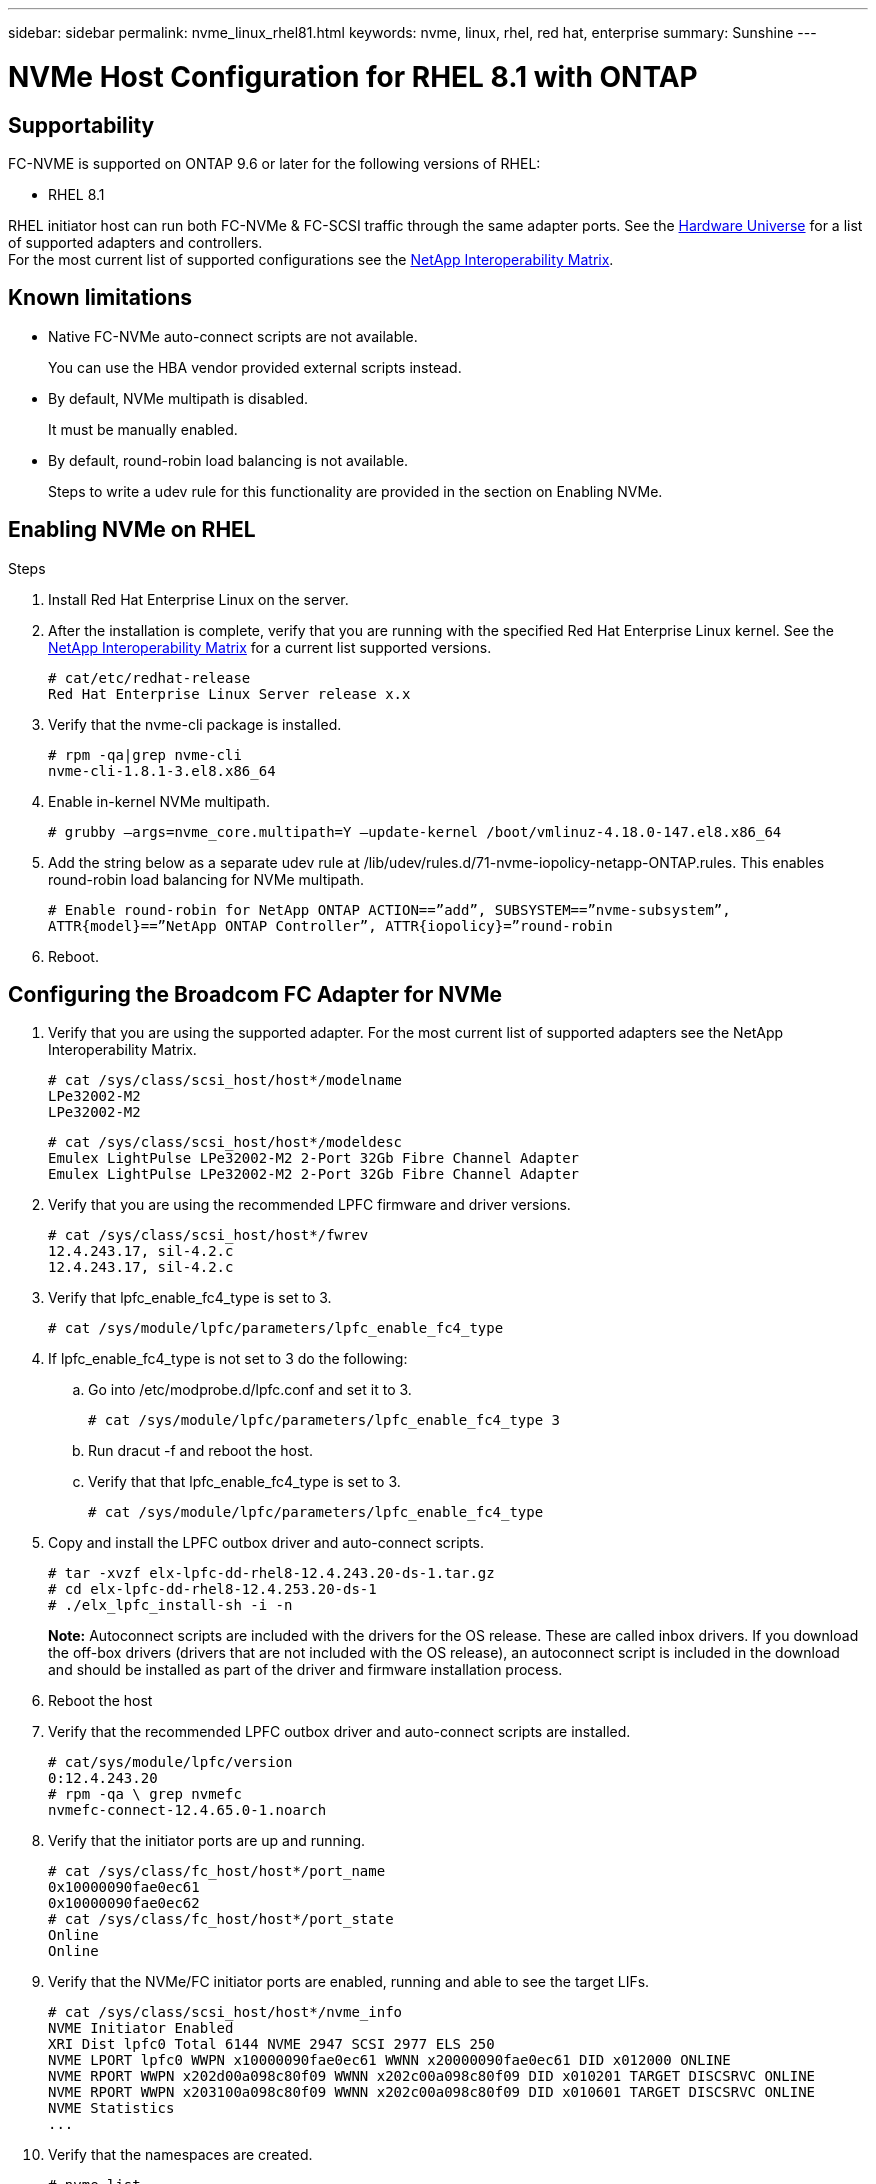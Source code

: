 ---
sidebar: sidebar
permalink: nvme_linux_rhel81.html
keywords: nvme, linux, rhel, red hat, enterprise
summary: Sunshine
---

= NVMe Host Configuration for RHEL 8.1 with ONTAP
:toc: macro
:hardbreaks:
:toclevels: 1
:nofooter:
:icons: font
:linkattrs:
:imagesdir: ./media/

==	Supportability
FC-NVME is supported on ONTAP 9.6 or later for the following versions of RHEL:

*	RHEL 8.1

RHEL initiator host can run both FC-NVMe & FC-SCSI traffic through the same adapter ports. See the link:https://hwu.netapp.com/Home/Index[Hardware Universe] for a list of supported adapters and controllers.
For the most current list of supported configurations see the link:https://mysupport.netapp.com/matrix/[NetApp Interoperability Matrix].

==	Known limitations
*	Native FC-NVMe auto-connect scripts are not available.
+
You can use the HBA vendor provided external scripts instead.
*	By default, NVMe multipath is disabled.
+
It must be manually enabled.
*	By default, round-robin load balancing is not available.
+
Steps to write a udev rule for this functionality are provided in the section on Enabling NVMe.

==	Enabling NVMe on RHEL

.Steps
.	Install Red Hat Enterprise Linux on the server.

.	After the installation is complete, verify that you are running with the specified Red Hat Enterprise Linux kernel. See the link:https://mysupport.netapp.com/matrix/[NetApp Interoperability Matrix] for a current list supported versions.
+
----
# cat/etc/redhat-release
Red Hat Enterprise Linux Server release x.x
----
.	Verify that the nvme-cli package is installed.
+
----
# rpm -qa|grep nvme-cli
nvme-cli-1.8.1-3.el8.x86_64
----
.	Enable in-kernel NVMe multipath.
+
`# grubby –args=nvme_core.multipath=Y –update-kernel /boot/vmlinuz-4.18.0-147.el8.x86_64`

.	Add the string below as a separate udev rule at /lib/udev/rules.d/71-nvme-iopolicy-netapp-ONTAP.rules. This enables round-robin load balancing for NVMe multipath.
+
`# Enable round-robin for NetApp ONTAP ACTION==”add”, SUBSYSTEM==”nvme-subsystem”, ATTR{model}==”NetApp ONTAP Controller”, ATTR{iopolicy}=”round-robin`

.	Reboot.

== Configuring the Broadcom FC Adapter for NVMe

.	Verify that you are using the supported adapter. For the most current list of supported adapters see the NetApp Interoperability Matrix.
+
----
# cat /sys/class/scsi_host/host*/modelname
LPe32002-M2
LPe32002-M2
----
+
----
# cat /sys/class/scsi_host/host*/modeldesc
Emulex LightPulse LPe32002-M2 2-Port 32Gb Fibre Channel Adapter
Emulex LightPulse LPe32002-M2 2-Port 32Gb Fibre Channel Adapter
----
.	Verify that you are using the recommended LPFC firmware and driver versions.
+
----
# cat /sys/class/scsi_host/host*/fwrev
12.4.243.17, sil-4.2.c
12.4.243.17, sil-4.2.c
----
.	Verify that lpfc_enable_fc4_type is set to 3.
+
`# cat /sys/module/lpfc/parameters/lpfc_enable_fc4_type`

.	If lpfc_enable_fc4_type is not set to 3 do the following:

..	Go into /etc/modprobe.d/lpfc.conf and set it to 3.
+
`# cat /sys/module/lpfc/parameters/lpfc_enable_fc4_type 3`

..	Run dracut -f and reboot the host.

..	Verify that that lpfc_enable_fc4_type is set to 3.
+
`# cat /sys/module/lpfc/parameters/lpfc_enable_fc4_type`

.	Copy and install the LPFC outbox driver and auto-connect scripts.
+
----
# tar -xvzf elx-lpfc-dd-rhel8-12.4.243.20-ds-1.tar.gz
# cd elx-lpfc-dd-rhel8-12.4.253.20-ds-1
# ./elx_lpfc_install-sh -i -n
----
+
*Note:*  Autoconnect scripts are included with the drivers for the OS release. These are called inbox drivers.  If you download the off-box drivers (drivers that are not included with the OS release), an autoconnect script is included in the download and should be installed as part of the driver and firmware installation process.

.	Reboot the host

.	Verify that the recommended LPFC outbox driver and auto-connect scripts are installed.
+
----
# cat/sys/module/lpfc/version
0:12.4.243.20
# rpm -qa \ grep nvmefc
nvmefc-connect-12.4.65.0-1.noarch
----
.	Verify that the initiator ports are up and running.
+
----
# cat /sys/class/fc_host/host*/port_name
0x10000090fae0ec61
0x10000090fae0ec62
# cat /sys/class/fc_host/host*/port_state
Online
Online
----
.	Verify that the NVMe/FC initiator ports are enabled, running and able to see the target LIFs.
+
----
# cat /sys/class/scsi_host/host*/nvme_info
NVME Initiator Enabled
XRI Dist lpfc0 Total 6144 NVME 2947 SCSI 2977 ELS 250
NVME LPORT lpfc0 WWPN x10000090fae0ec61 WWNN x20000090fae0ec61 DID x012000 ONLINE
NVME RPORT WWPN x202d00a098c80f09 WWNN x202c00a098c80f09 DID x010201 TARGET DISCSRVC ONLINE
NVME RPORT WWPN x203100a098c80f09 WWNN x202c00a098c80f09 DID x010601 TARGET DISCSRVC ONLINE
NVME Statistics
...
----
.	Verify that the namespaces are created.
+
----
# nvme list
Node SN Model Namespace Usage Format FW Rev
---------------- -------------------- -----------------------
/dev/nvme0n1 80BADBKnB/JvAAAAAAAC NetApp ONTAP Controller 1 128.85 GB / 128.85 GB 4 KiB + 0 B FFFFFFFF
----
.	Verify the status of the ANA paths.
+
----
# nvme list-subsys/dev/nvme0n1*
Nvme-subsysf0 – NQN=nqn.1992-08.com.netapp:sn.341541339b9511e8a9b500a098c80f09:subsystem.rhel_141_nvme_ss_10_0
\
+- nvme0 fc traddr=nn-0x202c00a098c80f09:pn-0x202d00a098c80f09 host_traddr=nn-0x20000090fae0ec61:pn-0x10000090fae0ec61 live optimized
+- nvme1 fc traddr=nn-0x207300a098dfdd91:pn-0x207600a098dfdd91 host_traddr=nn-0x200000109b1c1204:pn-0x100000109b1c1204 live inaccessible
+- nvme2 fc traddr=nn-0x207300a098dfdd91:pn-0x207500a098dfdd91 host_traddr=nn-0x200000109b1c1205:pn-0x100000109b1c1205 live optimized
+- nvme3 fc traddr=nn-0x207300a098dfdd91:pn-0x207700a098dfdd91 host traddr=nn-0x200000109b1c1205:pn-0x100000109b1c1205 live inaccessible
----

==	Validating FC-NVMe

.	Verify the following settings.
+
----
# cat /sys/module/nvme_core/parameters/multipath*
Y
----
+
----
*# cat /sys/class/nvme-subsystem/nvme-subsys*/model*
NetApp ONTAP Controller
NetApp ONTAP Controller
----
+
----
# cat /sys/class/nvme-subsystem/nvme-subsys*/iopolicy
round-robin
round-robin
----

.	Verify the NetApp plug-in for ONTAP devices.
+
----
*# nvme netapp ontapdevices -o column
Device   Vserver  Namespace Path             NSID   UUID   Size
-------  -------- -------------------------  ------ ----- -----
/dev/nvme0n1   vs_nvme_10       /vol/rhel_141_vol_10_0/rhel_141_ns_10_0    1        55baf453-f629-4a18-9364-b6aee3f50dad   53.69GB
/dev/nvme0n2   vs_nvme_10       /vol/rhel_141_vol_10_0/rhel_141_ns_10_1    2        0294a714-152d-43fd-afd2-e7fc196c54b9   5.37GB
/dev/nvme1n1   vs_nvme_10       /vol/rhel_141_vol_10_0/rhel_141_ns_10_2    1        a2fefdc1-e49b-4786-b54a-8e1f878f3f84     5.37GB
...
----
+
----
# nvme netapp ontapdevices -o json
{
   "ONTAPdevices" : [
   {
        Device" : "/dev/nvme0n1",
        "Vserver" : "vs_nvme_10",
        "Namespace_Path" : "/vol/rhel_141_vol_10_0/rhel_141_ns_10_0",
         "NSID" : 1,
         "UUID" : "55baf453-f629-4a18-9364-b6aee3f50dad",
         "Size" : "53.69GB",
         "LBA_Data_Size" : 4096,
         "Namespace_Size" : 13107200
    },
   {
         "Device" : "/dev/nvme0n2",
         "Vserver" : "vs_nvme_10",
         "Namespace_Path" : "/vol/rhel_141_vol_10_0/rhel_141_ns_10_1",
         "NSID" : 2,
         "UUID" : "0294a714-152d-43fd-afd2-e7fc196c54b9",
         "Size" : "5.37GB",
         "LBA_Data_Size" : 4096,
         "Namespace_Size" : 1310720
    },
   {
         "Device" : "/dev/nvme1n1",
         "Vserver" : "vs_nvme_10",
         "Namespace_Path" : "/vol/rhel_141_vol_10_0/rhel_141_ns_10_2",
         "NSID" : 1,
         "UUID" : "a2fefdc1-e49b-4786-b54a-8e1f878f3f84",
         "Size" : "5.37GB",
          "LBA_Data_Size" : 4096,
          "Namespace_Size" : 1310720
   }
]
...
----
+
----
# nvme netapp ontapdevices
/dev/nvme0n1, Vserver vs_nvme_10, Namespace Path /vol/rhel_141_vol_10_0/rhel_141_ns_10_0, NSID 1, UUID 55baf453-f629-4a18-9364-b6aee3f50dad, Size 53.69GB
/dev/nvme0n2, Vserver vs_nvme_10, Namespace Path /vol/rhel_141_vol_10_0/rhel_141_ns_10_1, NSID 2, UUID 0294a714-152d-43fd-afd2-e7fc196c54b9, Size 5.37GB
/dev/nvme1n1, Vserver vs_nvme_10, Namespace Path /vol/rhel_141_vol_10_0/rhel_141_ns_10_2, NSID 1, UUID a2fefdc1-e49b-4786-b54a-8e1f878f3f84, Size 5.37GB
----
.	On the RHEL 8.1 host, check the hostnqn string at /etc/nvme/hostnqn and verify that it matches the hostnqn string for the corresponding subsystem on the ONTAP array.
+
`# cat /etc/nvme/hostnqn`
+
`nqn.2014-08.org.nvmexpress:uuid:75953f3b-77fe-4e03-bf3c-09d5a156fbcd`
+
----
**> vserver nvme subsystem host show -vserver vs_nvme_10*
Vserver Subsystem Host NQN
------- --------- -------------------------------------- -----------
rhel_141_nvme_ss_10_0
nqn.2014-08.org.nvmexpress:uuid:75953f3b-77fe-4e03-bf3c-09d5a156fbcd
----

==	Enabling 1MB I/O Size

The lpfc_sg_seg_cnt parameter must be set to 256 in order for the host to issue 1MB size I/O.

.	 Set the lpfc_sg_seg_cnt parameter to 256.
+
----
# cat /etc/modprobe.d/lpfc.conf
options lpfc lpfc_sg_seg_cnt=256
----
.	Run a 'dracut -f' command, and reboot the host.

.	Verify that lpfc_sg_seg_cnt is 256.
+
----
# cat /sys/module/lpfc/parameters/lpfc_sg_seg_cnt*
256
----

== Verbose Logging

=== LPFC verbose logging

.	You can set the lpfc_log_verbose driver setting to any of the following values to log FC-NVMe events.
+
----
#define LOG_NVME 0x00100000 /* NVME general events. */
#define LOG_NVME_DISC 0x00200000 /* NVME Discovery/Connect events. */
#define LOG_NVME_ABTS 0x00400000 /* NVME ABTS events. */
#define LOG_NVME_IOERR 0x00800000 /* NVME IO Error events. */
----
.	After setting any of these values, run dracut-f and reboot host.

.	After rebooting, verify the settings.
+
----
# cat /etc/modprobe.d/lpfc.conf
lpfc_enable_fc4_type=3 lpfc_log_verbose=0xf00083
----
+
----
# cat /sys/module/lpfc/parameters/lpfc_log_verbose*
15728771
----

=== QLogic verbose logging

.	Set the general Qlogic logging level. There is no specific logging for FC-NVMe.
+
----
# cat /etc/modprobe.d/qla2xxx.conf
options qla2xxx ql2xnvmeenable=1 ql2xextended_error_logging=0x1e400000
----
.	Run dracut-f and reboot host.

.	After rebooting, verify the settings.
+
----
# cat /sys/module/qla2xxx/parameters/ql2xextended_error_logging
507510784
----
